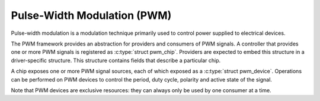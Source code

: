 .. -*- coding: utf-8; mode: rst -*-

.. _pwm:

****************************
Pulse-Width Modulation (PWM)
****************************

Pulse-width modulation is a modulation technique primarily used to
control power supplied to electrical devices.

The PWM framework provides an abstraction for providers and consumers of
PWM signals. A controller that provides one or more PWM signals is
registered as :c:type:`struct pwm_chip`. Providers are expected to
embed this structure in a driver-specific structure. This structure
contains fields that describe a particular chip.

A chip exposes one or more PWM signal sources, each of which exposed as
a :c:type:`struct pwm_device`. Operations can be performed on PWM
devices to control the period, duty cycle, polarity and active state of
the signal.

Note that PWM devices are exclusive resources: they can always only be
used by one consumer at a time.


.. kernel-doc:: include/linux/pwm.h
    :internal:

.. kernel-doc:: drivers/pwm/core.c
    :export:



.. ------------------------------------------------------------------------------
.. This file was automatically converted from DocBook-XML with the dbxml
.. library (https://github.com/return42/sphkerneldoc). The origin XML comes
.. from the linux kernel, refer to:
..
.. * https://github.com/torvalds/linux/tree/master/Documentation/DocBook
.. ------------------------------------------------------------------------------
